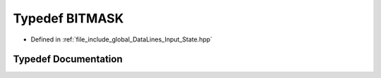 .. _exhale_typedef_Input__State_8hpp_1a534ec7666fd5ffb7db3e46bfdef52107:

Typedef BITMASK
===============

- Defined in :ref:`file_include_global_DataLines_Input_State.hpp`


Typedef Documentation
---------------------


.. doxygentypedef:: BITMASK
   :project: Project_DJ_Engine